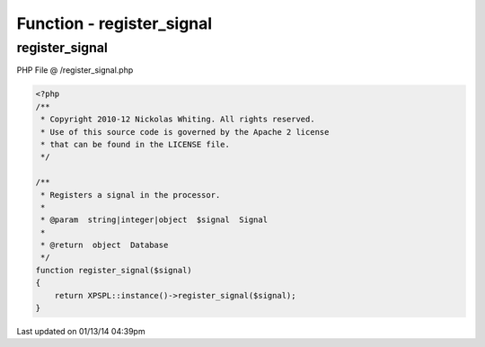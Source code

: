 .. /register_signal.php generated using Docpx v1.0.0 on 01/13/14 04:39pm


Function - register_signal
**************************


.. function:: register_signal($signal)


    Registers a signal in the processor.

    :param string|integer|object: Signal

    :rtype: object Database



register_signal
===============
PHP File @ /register_signal.php

.. code-block:: php

	<?php
	/**
	 * Copyright 2010-12 Nickolas Whiting. All rights reserved.
	 * Use of this source code is governed by the Apache 2 license
	 * that can be found in the LICENSE file.
	 */
	
	/**
	 * Registers a signal in the processor.
	 * 
	 * @param  string|integer|object  $signal  Signal
	 *
	 * @return  object  Database
	 */
	function register_signal($signal)
	{
	    return XPSPL::instance()->register_signal($signal);
	}

Last updated on 01/13/14 04:39pm
